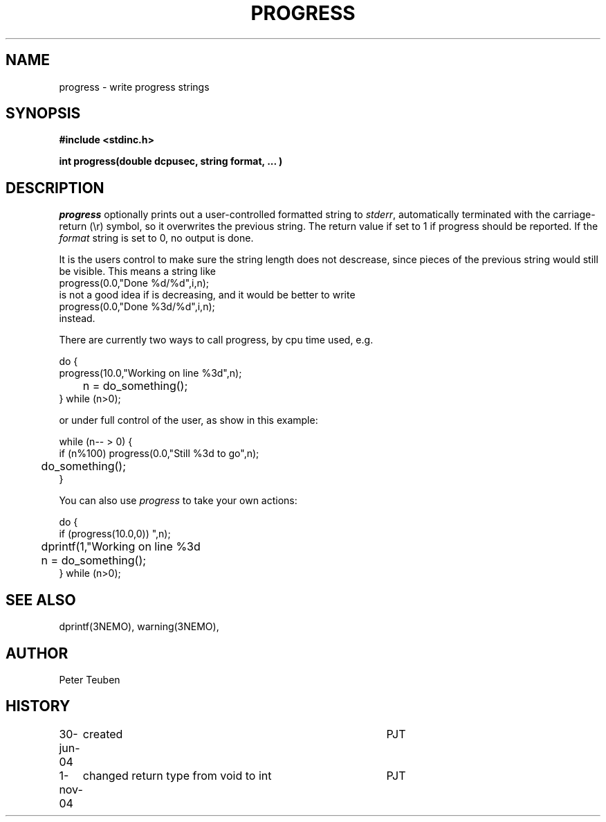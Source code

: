 .TH PROGRESS 3NEMO "1 November 2004"
.SH NAME
progress \- write progress strings
.SH SYNOPSIS
.nf
\fB#include <stdinc.h>\fP
.PP
\fBint progress(double dcpusec, string format, ... )\fP
.fi
.SH DESCRIPTION
\fIprogress\fP optionally prints out a user-controlled formatted
string to \fIstderr\fP, automatically terminated with the
carriage-return (\\r) symbol, so it overwrites the previous
string. The return value if set to 1 if progress should be reported.
If the \fIformat\fP string is set to 0, no output is done.
.PP
It is the users control to
make sure the string length does not descrease, since
pieces of the previous string would still be visible. This
means a string like
.nf
    progress(0.0,"Done %d/%d",i,n);
.fi
is not a good idea if \fi\fP is decreasing, and it would be better to
write
.nf
    progress(0.0,"Done %3d/%d",i,n);
.fi
instead.
.PP
There are currently two ways to call \fPprogress\fP, 
by cpu time used, e.g.
.nf

    do {
        progress(10.0,"Working on line %3d",n);
	n = do_something();
    } while (n>0);

.fi
or under full control of the user, as show in this example:
.nf

    while (n-- > 0) {
        if (n%100) progress(0.0,"Still %3d to go",n);
	do_something();
    }

.fi
You can also use \fIprogress\fP to take your own actions:
.nf

    do {
        if (progress(10.0,0)) 
	  dprintf(1,"Working on line %3d\r",n);
	n = do_something();
    } while (n>0);

.fi
.SH SEE ALSO
dprintf(3NEMO), warning(3NEMO), 
.SH AUTHOR
Peter Teuben
.SH HISTORY
.nf
.ta +1i +4i
30-jun-04	created 	PJT
1-nov-04	changed return type from void to int	PJT
.fi
